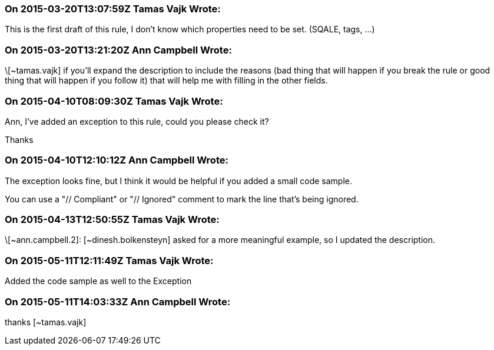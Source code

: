 === On 2015-03-20T13:07:59Z Tamas Vajk Wrote:
This is the first draft of this rule, I don't know which properties need to be set. (SQALE, tags, ...)

=== On 2015-03-20T13:21:20Z Ann Campbell Wrote:
\[~tamas.vajk] if you'll expand the description to include the reasons (bad thing that will happen if you break the rule or good thing that will happen if you follow it) that will help me with filling in the other fields.

=== On 2015-04-10T08:09:30Z Tamas Vajk Wrote:
Ann, I've added an exception to this rule, could you please check it?

Thanks

=== On 2015-04-10T12:10:12Z Ann Campbell Wrote:
The exception looks fine, but I think it would be helpful if you added a small code sample. 

You can use a "// Compliant" or "// Ignored" comment to mark the line that's being ignored.

=== On 2015-04-13T12:50:55Z Tamas Vajk Wrote:
\[~ann.campbell.2]: [~dinesh.bolkensteyn] asked for a more meaningful example, so I updated the description. 

=== On 2015-05-11T12:11:49Z Tamas Vajk Wrote:
Added the code sample as well to the Exception

=== On 2015-05-11T14:03:33Z Ann Campbell Wrote:
thanks [~tamas.vajk]

